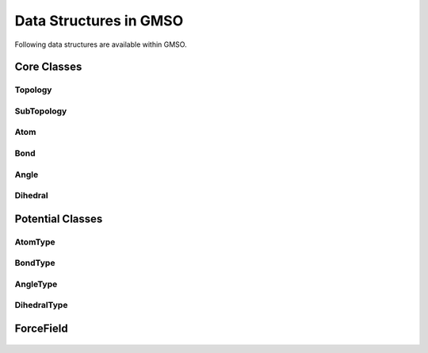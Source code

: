 Data Structures in GMSO 
---------------------------
Following data structures are available within GMSO.

Core Classes
============

Topology
********
    .. autoclass:: gmso.Topology
        :members: add_site, add_bond, add_angle

SubTopology
***********
    .. autoclass:: gmso.SubTopology
        :members:

Atom
****
    .. autoclass:: gmso.Atom
        :members:

Bond
****
    .. autoclass:: gmso.Bond
        :members:

Angle
*****
    .. autoclass:: gmso.Angle
        :members:

Dihedral
********
    .. autoclass:: gmso.Dihedral
        :members:


Potential Classes
=================
    .. autoclass:: gmso.Potential
        :members:

AtomType
********
    .. autoclass:: gmso.AtomType
        :members:

BondType
********
    .. autoclass:: gmso.BondType
        :members:

AngleType
**********
    .. autoclass:: gmso.AngleType
        :members:

DihedralType
************
    .. autoclass:: gmso.DihedralType
        :members:


ForceField
==========
    .. autoclass:: gmso.ForceField
        :members: